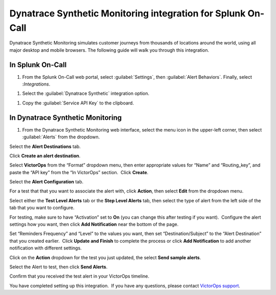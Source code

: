 .. _dynatrace-synthetic-monitoring:

************************************************************************
Dynatrace Synthetic Monitoring integration for Splunk On-Call
************************************************************************

.. meta::
   :description: Dynatrace Synthetic Monitoring simulates customer journeys from thousands of locations around the world, using all major desktop and mobile browsers.



Dynatrace Synthetic Monitoring simulates customer journeys from thousands of locations around the world, using all major desktop and
mobile browsers. The following guide will walk you through this integration.

In Splunk On-Call
========================

#. From the Splunk On-Call web portal, select :guilabel:`Settings`, then :guilabel:`Alert Behaviors`. Finally, select :`Integrations`. 

.. image:: /_images/spoc/Integration-ALL-FINAL.png
    :width: 100%

#. Select the :guilabel:`Dynatrace Synthetic` integration option.

.. image:: /_images/spoc/dyna-synth-1.png
    :width: 100%

#. Copy the :guilabel:`Service API Key` to the clipboard.

.. image:: /_images/spoc/dyna-synth-2.png
    :width: 100%

In Dynatrace Synthetic Monitoring
=============================================

#. From the Dynatrace Synthetic Monitoring web interface, select the menu icon in the upper-left corner, then select :guilabel:`Alerts` from the dropdown.

.. image:: /_images/spoc/Operational_summary-Dynatrace_Synthetic.png

.. image:: /_images/spoc/Operational_summary-Dynatrace_Synthetic-1.png

Select the **Alert Destinations** tab.

.. image:: /_images/spoc/Alerts-Dynatrace_Synthetic.png

Click **Create an alert destination**.

.. image:: /_images/spoc/Alerts-Dynatrace_Synthetic-1.png

Select **VictorOps** from the “Format” dropdown menu, then enter
appropriate values for “Name” and “Routing_key”, and paste the “API key”
from the “In VictorOps” section.  Click **Create**.

.. image:: /_images/spoc/Alerts-Dynatrace_Synthetic-9.png

 

Select the **Alert Configuration** tab.

.. image:: /_images/spoc/Alerts-Dynatrace_Synthetic-3.png

For a test that that you want to associate the alert with,
click **Action**, then select **Edit** from the dropdown menu.

.. image:: /_images/spoc/Alerts-Dynatrace_Synthetic-4.png

Select either the **Test Level Alerts** tab or the **Step Level Alerts**
tab, then select the type of alert from the left side of the tab that
you want to configure.

.. image:: /_images/spoc/Alerts-Dynatrace_Synthetic-5.png

For testing, make sure to have “Activation” set to **On** (you can
change this after testing if you want).  Configure the alert settings
how you want, then click **Add Notification** near the bottom of the
page.

.. image:: /_images/spoc/Alerts-Dynatrace_Synthetic-6.png

Set “Reminders Frequency” and “Level” to the values you want, then set
“Destination/Subject” to the “Alert Destination” that you created
earlier.  Click **Update and Finish** to complete the process or
click **Add Notification** to add another notification with different
settings.

.. image:: /_images/spoc/Alerts-Dynatrace_Synthetic-7.png

Click on the **Action** dropdown for the test you just updated, the
select **Send sample alerts**.

.. image:: /_images/spoc/Alerts-Dynatrace_Synthetic_and_Managing_Alerts-Synthetic_Monitoring-Dynatrace_Community-2.png

Select the Alert to test, then click **Send Alerts**.

.. image:: /_images/spoc/Alerts-Dynatrace_Synthetic-8.png

Confirm that you received the test alert in your VictorOps timeline.

.. image:: /_images/spoc/Timeline-Ops_Testing.png

 

 

You have completed setting up this integration.  If you have any
questions, please contact `VictorOps
support <mailto:Support@victorops.com?Subject=Dynatrace%20Synthetic%20Monitoring%20VictorOps%20Integration>`__.
